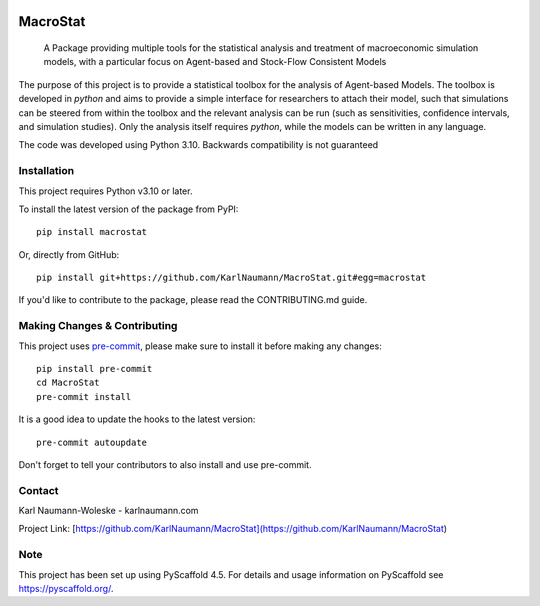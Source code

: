 .. These are examples of badges you might want to add to your README:
   please update the URLs accordingly

    .. image:: https://img.shields.io/conda/vn/conda-forge/MacroStat.svg
        :alt: Conda-Forge
        :target: https://anaconda.org/conda-forge/MacroStat
    .. image:: https://pepy.tech/badge/MacroStat/month
        :alt: Monthly Downloads
        :target: https://pepy.tech/project/MacroStat
    .. image:: https://img.shields.io/twitter/url/http/shields.io.svg?style=social&label=Twitter
        :alt: Twitter
        :target: https://twitter.com/MacroStat


.. image:: https://api.cirrus-ci.com/github/KarlNaumann/MacroStat.svg?branch=master
     :alt: Built Status
     :target: https://cirrus-ci.com/github/KarlNaumann/MacroStat
.. image:: https://img.shields.io/pypi/v/MacroStat.svg
  :alt: PyPI-Server
  :target: https://pypi.org/project/MacroStat/
.. image:: https://readthedocs.org/projects/macrostat/badge/?version=stable
    :target: https://macrostat.readthedocs.io/en/stable/?badge=stable
    :alt: Documentation Status
.. image:: https://img.shields.io/coveralls/github/KarlNaumann/MacroStat/main.svg
     :alt: Coveralls
     :target: https://coveralls.io/r/KarlNaumann/MacroStat
.. image:: https://img.shields.io/badge/-PyScaffold-005CA0?logo=pyscaffold
    :alt: Project generated with PyScaffold
    :target: https://pyscaffold.org/

=========
MacroStat
=========


    A Package providing multiple tools for the statistical analysis and treatment of macroeconomic simulation models, with a particular focus on Agent-based and Stock-Flow Consistent Models


The purpose of this project is to provide a statistical toolbox for the analysis of Agent-based Models. The toolbox is developed in `python` and aims to provide a simple interface for researchers to attach their model, such that simulations can be steered from within the toolbox and the relevant analysis can be run (such as sensitivities, confidence intervals, and simulation studies). Only the analysis itself requires `python`, while the models can be written in any language.

The code was developed using Python 3.10. Backwards compatibility is not guaranteed

Installation
============

This project requires Python v3.10 or later.

To install the latest version of the package from PyPI::

    pip install macrostat

Or, directly from GitHub::

   pip install git+https://github.com/KarlNaumann/MacroStat.git#egg=macrostat

If you'd like to contribute to the package, please read the CONTRIBUTING.md guide.

Making Changes & Contributing
=============================

This project uses `pre-commit`_, please make sure to install it before making any changes::

    pip install pre-commit
    cd MacroStat
    pre-commit install

It is a good idea to update the hooks to the latest version::

    pre-commit autoupdate

Don't forget to tell your contributors to also install and use pre-commit.

.. _pre-commit: https://pre-commit.com/

Contact
=======

Karl Naumann-Woleske - karlnaumann.com

Project Link: [https://github.com/KarlNaumann/MacroStat](https://github.com/KarlNaumann/MacroStat)

Note
====

This project has been set up using PyScaffold 4.5. For details and usage
information on PyScaffold see https://pyscaffold.org/.
